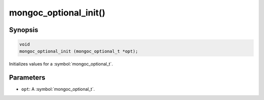 .. _mongoc_optional_init

mongoc_optional_init()
======================

Synopsis
--------

.. code-block:: c

  void
  mongoc_optional_init (mongoc_optional_t *opt);

Initializes values for a :symbol:`mongoc_optional_t`.

Parameters
----------

* ``opt``: A :symbol:`mongoc_optional_t`.
